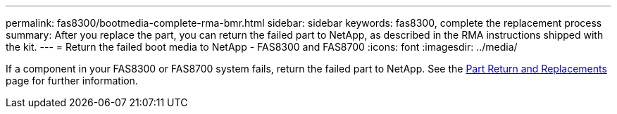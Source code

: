 ---
permalink: fas8300/bootmedia-complete-rma-bmr.html
sidebar: sidebar
keywords: fas8300, complete the replacement process
summary: After you replace the part, you can return the failed part to NetApp, as described in the RMA instructions shipped with the kit. 
---
= Return the failed boot media to NetApp - FAS8300 and FAS8700
:icons: font
:imagesdir: ../media/

[.lead]
If a component in your FAS8300 or FAS8700 system fails, return the failed part to NetApp. See the https://mysupport.netapp.com/site/info/rma[Part Return and Replacements] page for further information.
